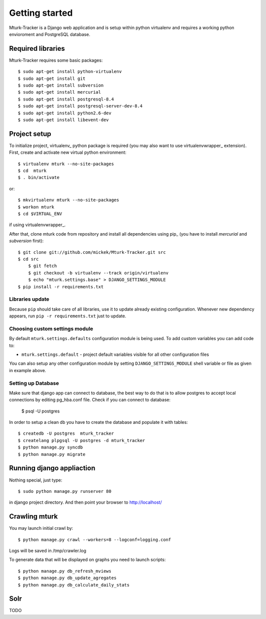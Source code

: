 Getting started
===============

Mturk-Tracker is a Django web application and is setup within python virtualenv and requires a working python envioroment and PostgreSQL database.

Required libraries 
------------------

Mturk-Tracker requires some basic packages::

	$ sudo apt-get install python-virtualenv
	$ sudo apt-get install git
	$ sudo apt-get install subversion
	$ sudo apt-get install mercurial
	$ sudo apt-get install postgresql-8.4
	$ sudo apt-get install postgresql-server-dev-8.4
	$ sudo apt-get install python2.6-dev
	$ sudo apt-get install libevent-dev
	
	
Project setup 
-------------

To initialize project, virtualenv_ python package is required (you may also
want to use virtualenvwrapper_ extension). First, create and activate new
virtual python environment::

    $ virtualenv mturk --no-site-packages
    $ cd  mturk
    $ . bin/activate

or::

    $ mkvirtualenv mturk --no-site-packages
    $ workon mturk
    $ cd $VIRTUAL_ENV

if using virtualenvwrapper_.

After that, clone mturk code from repository and install all
dependencies using pip_ (you have to install *mercurial* and *subversion*
first)::

    $ git clone git://github.com/mickek/Mturk-Tracker.git src
    $ cd src
	$ git fetch
	$ git checkout -b virtualenv --track origin/virtualenv
	$ echo "mturk.settings.base" > DJANGO_SETTINGS_MODULE
    $ pip install -r requirements.txt

Libraries update
~~~~~~~~~~~~~~~~

Because ``pip`` should take care of all libraries, use it to update already
existing configuration. Whenever new dependency appears, run ``pip -r
requirements.txt`` just to update.


Choosing custom settings module
~~~~~~~~~~~~~~~~~~~~~~~~~~~~~~~

By default ``mturk.settings.defaults`` configuration module is being used. To add
custom variables you can add code to:

- ``mturk.settings.default`` - project default variables visible for all other
  configuration files

You can also setup any other configuration module by setting
``DJANGO_SETTINGS_MODULE`` shell variable or file as given in example above.


Setting up Database
~~~~~~~~~~~~~~~~~~~

Make sure that django app can connect to database, the best way to do that is to allow postgres to accept local connections by editing pg_hba.conf file.
Check if you can connect to database:

	$ psql -U postgres

In order to setup a clean db you have to create the database and populate it with tables::

	$ createdb -U postgres  mturk_tracker
	$ createlang plpgsql -U postgres -d mturk_tracker
	$ python manage.py syncdb
	$ python manage.py migrate

Running django appliaction
--------------------------

Nothing special, just type::

    $ sudo python manage.py runserver 80

in django project directory. And then point your browser to http://localhost/
 
Crawling mturk
--------------

You may launch initial crawl by::

	$ python manage.py crawl --workers=8 --logconf=logging.conf

Logs will be saved in /tmp/crawler.log

To generate data that will be displayed on graphs you need to launch scripts::

	$ python manage.py db_refresh_mviews
	$ python manage.py db_update_agregates
	$ python manage.py db_calculate_daily_stats
	
Solr
----

TODO